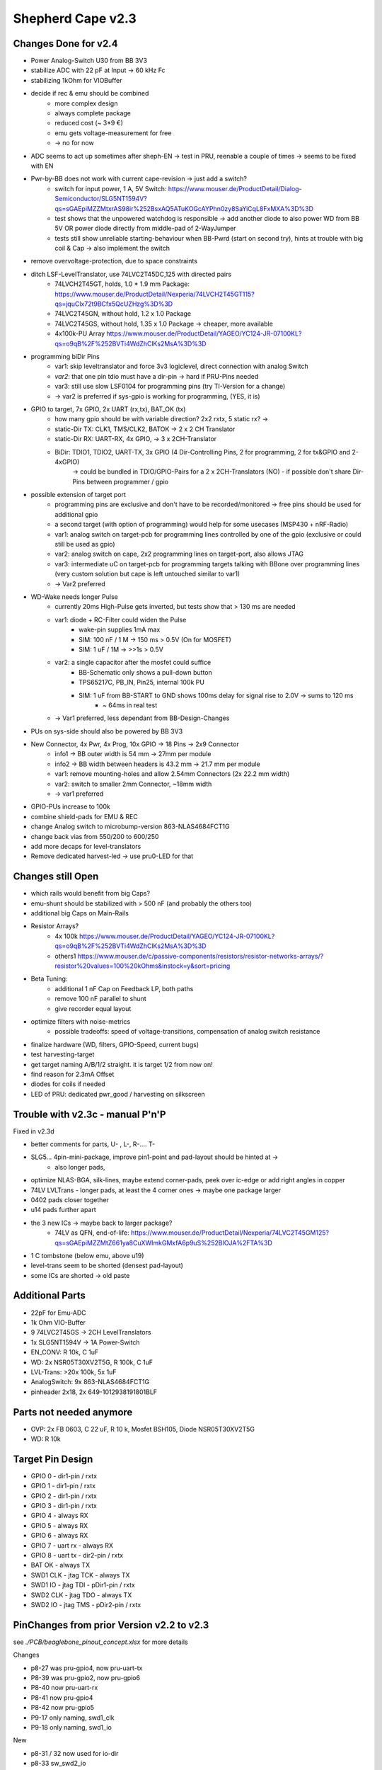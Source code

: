 Shepherd Cape v2.3
==================

Changes Done for v2.4
---------------------

- Power Analog-Switch U30 from BB 3V3
- stabilize ADC with 22 pF at Input -> 60 kHz Fc
- stabilizing 1kOhm for VIOBuffer
- decide if rec & emu should be combined
    - more complex design
    - always complete package
    - reduced cost (~ 3*9 €)
    - emu gets voltage-measurement for free
    - -> no for now
- ADC seems to act up sometimes after sheph-EN -> test in PRU, reenable a couple of times -> seems to be fixed with EN
- Pwr-by-BB does not work with current cape-revision -> just add a switch?
    - switch for input power, 1 A, 5V Switch: https://www.mouser.de/ProductDetail/Dialog-Semiconductor/SLG5NT1594V?qs=sGAEpiMZZMtxrAS98ir%252BsxAQ5ATuKOGcAYPhn0zy8SaYiCqL8FxMXA%3D%3D
    - test shows that the unpowered watchdog is responsible -> add another diode to also power WD from BB 5V OR power diode directly from middle-pad of 2-WayJumper
    - tests still show unreliable starting-behaviour when BB-Pwrd (start on second try), hints at trouble with big coil & Cap -> also implement the switch
- remove overvoltage-protection, due to space constraints
- ditch LSF-LevelTranslator, use 74LVC2T45DC,125 with directed pairs
    - 74LVCH2T45GT, holds, 1.0 * 1.9 mm Package: https://www.mouser.de/ProductDetail/Nexperia/74LVCH2T45GT115?qs=jquClx72t9BCfx5QcUZHzg%3D%3D
    - 74LVC2T45GN, without hold, 1.2 x 1.0 Package
    - 74LVC2T45GS, without hold, 1.35 x 1.0 Package -> cheaper, more available
    - 4x100k-PU Array https://www.mouser.de/ProductDetail/YAGEO/YC124-JR-07100KL?qs=o9qB%2F%252BVTi4WdZhClKs2MsA%3D%3D
- programming biDir Pins
    - var1: skip leveltranslator and force 3v3 logiclevel, direct connection with analog Switch
    - *var2*: that one pin tdio must have a dir-pin -> hard if PRU-Pins needed
    - var3: still use slow LSF0104 for programming pins (try TI-Version for a change)
    - -> var2 is preferred if sys-gpio is working for programming, (YES, it is)
- GPIO to target, 7x GPIO, 2x UART (rx,tx), BAT_OK (tx)
    - how many gpio should be with variable direction? 2x2 rxtx, 5 static rx? ->
    - static-Dir TX: CLK1, TMS/CLK2, BATOK -> 2 x 2 CH Translator
    - static-Dir RX: UART-RX, 4x GPIO, -> 3 x 2CH-Translator
    - BiDir: TDIO1, TDIO2, UART-TX, 3x GPIO (4 Dir-Controlling Pins, 2 for programming, 2 for tx&GPIO and 2-4xGPIO)
        -> could be bundled in TDIO/GPIO-Pairs for a 2 x 2CH-Translators (NO)
        - if possible don't share Dir-Pins between programmer / gpio
- possible extension of target port
    - programming pins are exclusive and don't have to be recorded/monitored -> free pins should be used for additional gpio
    - a second target (with option of programming) would help for some usecases (MSP430 + nRF-Radio)
    - var1: analog switch on target-pcb for programming lines controlled by one of the gpio (exclusive or could still be used as gpio)
    - var2: analog switch on cape, 2x2 programming lines on target-port, also allows JTAG
    - var3: intermediate uC on target-pcb for programming targets talking with BBone over programming lines (very custom solution but cape is left untouched similar to var1)
    - -> Var2 preferred
- WD-Wake needs longer Pulse
    - currently 20ms High-Pulse gets inverted, but tests show that > 130 ms are needed
    - var1: diode + RC-Filter could widen the Pulse
        - wake-pin supplies 1mA max
        - SIM: 100 nF / 1 M -> 150 ms > 0.5V (On for MOSFET)
        - SIM: 1 uF / 1M ->  >>1s > 0.5V
    - var2: a single capacitor after the mosfet could suffice
        - BB-Schematic only shows a pull-down button
        - TPS65217C, PB_IN, Pin25, internal 100k PU
        - SIM: 1 uF from BB-START to GND shows 100ms delay for signal rise to 2.0V -> sums to 120 ms
            - ~ 64ms in real test
    - -> Var1 preferred, less dependant from BB-Design-Changes
- PUs on sys-side should also be powered by BB 3V3
- New Connector, 4x Pwr, 4x Prog, 10x GPIO -> 18 Pins -> 2x9 Connector
    - info1 -> BB outer width is 54 mm -> 27mm per module
    - info2 -> BB width between headers is 43.2 mm -> 21.7 mm per module
    - var1: remove mounting-holes and allow 2.54mm Connectors (2x 22.2 mm width)
    - var2: switch to smaller 2mm Connector, ~18mm width
    - -> var1 preferred
- GPIO-PUs increase to 100k
- combine shield-pads for EMU & REC
- change Analog switch to microbump-version 863-NLAS4684FCT1G
- change back vias from 550/200 to 600/250
- add more decaps for level-translators
- Remove dedicated harvest-led -> use pru0-LED for that

Changes still Open
------------------

- which rails would benefit from big Caps?
- emu-shunt should be stabilized with > 500 nF (and probably the others too)
- additional big Caps on Main-Rails
- Resistor Arrays?
    - 4x 100k https://www.mouser.de/ProductDetail/YAGEO/YC124-JR-07100KL?qs=o9qB%2F%252BVTi4WdZhClKs2MsA%3D%3D
    - others1 https://www.mouser.de/c/passive-components/resistors/resistor-networks-arrays/?resistor%20values=100%20kOhms&instock=y&sort=pricing
- Beta Tuning:
    - additional 1 nF Cap on Feedback LP, both paths
    - remove 100 nF parallel to shunt
    - give recorder equal layout
- optimize filters with noise-metrics
    - possible tradeoffs: speed of voltage-transitions, compensation of analog switch resistance
- finalize hardware (WD, filters, GPIO-Speed, current bugs)
- test harvesting-target
- get target naming A/B/1/2 straight. it is target 1/2 from now on!
- find reason for 2.3mA Offset
- diodes for coils if needed
- LED of PRU: dedicated pwr_good / harvesting on silkscreen

Trouble with v2.3c - manual P'n'P
---------------------------------

Fixed in v2.3d

- better comments for parts, U- , L-, R-.... T-
- SLG5... 4pin-mini-package, improve pin1-point and pad-layout should be hinted at ->
    - also longer pads,
- optimize NLAS-BGA, silk-lines, maybe extend corner-pads, peek over ic-edge or add right angles in copper
- 74LV LVLTrans - longer pads, at least the 4 corner ones -> maybe one package larger
- 0402 pads closer together
- u14 pads further apart
- the 3 new ICs -> maybe back to larger package?
    - 74LV as QFN, end-of-life: https://www.mouser.de/ProductDetail/Nexperia/74LVC2T45GM125?qs=sGAEpiMZZMtZ661ya8CuXWImkGMxfA6p9uS%252BIOJA%2FTA%3D

- 1 C tombstone (below emu, above u19)
- level-trans seem to be shorted (densest pad-layout)
- some ICs are shorted -> old paste


Additional Parts
----------------

- 22pF for Emu-ADC
- 1k Ohm VIO-Buffer
- 9 74LVC2T45GS -> 2CH LevelTranslators
- 1x SLG5NT1594V -> 1A Power-Switch
- EN_CONV: R 10k, C 1uF
- WD: 2x NSR05T30XV2T5G, R 100k, C 1uF
- LVL-Trans: >20x 100k, 5x 1uF
- AnalogSwitch: 9x 863-NLAS4684FCT1G
- pinheader 2x18, 2x 649-1012938191801BLF

Parts not needed anymore
------------------------

- OVP: 2x FB 0603, C 22 uF, R 10 k, Mosfet BSH105, Diode NSR05T30XV2T5G
- WD: R 10k

Target Pin Design
-----------------

- GPIO 0            - dir1-pin / rxtx
- GPIO 1            - dir1-pin / rxtx
- GPIO 2            - dir1-pin / rxtx
- GPIO 3            - dir1-pin / rxtx
- GPIO 4            - always RX
- GPIO 5            - always RX
- GPIO 6            - always RX
- GPIO 7 - uart rx  - always RX
- GPIO 8 - uart tx  - dir2-pin / rxtx
- BAT OK            - always TX

- SWD1 CLK - jtag TCK   - always TX
- SWD1 IO  - jtag TDI   - pDir1-pin / rxtx
- SWD2 CLK - jtag TDO   - always TX
- SWD2 IO  - jtag TMS   - pDir2-pin / rxtx

PinChanges from prior Version v2.2 to v2.3
--------------------------------

see `./PCB/beaglebone_pinout_concept.xlsx` for more details

Changes

- p8-27 was pru-gpio4, now pru-uart-tx
- P8-39 was pru-gpio2, now pru-gpio6
- P8-40 now pru-uart-rx
- P8-41 now pru-gpio4
- P8-42 now pru-gpio5
- P9-17 only naming, swd1_clk
- P9-18 only naming, swd1_io

New

- p8-31 / 32 now used for io-dir
- p8-33 sw_swd2_io
- p8-34 sw_gpio6
- p8-35, 36, 37, 38

